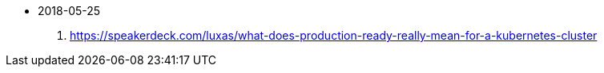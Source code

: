 - 2018-05-25
    1. https://speakerdeck.com/luxas/what-does-production-ready-really-mean-for-a-kubernetes-cluster
